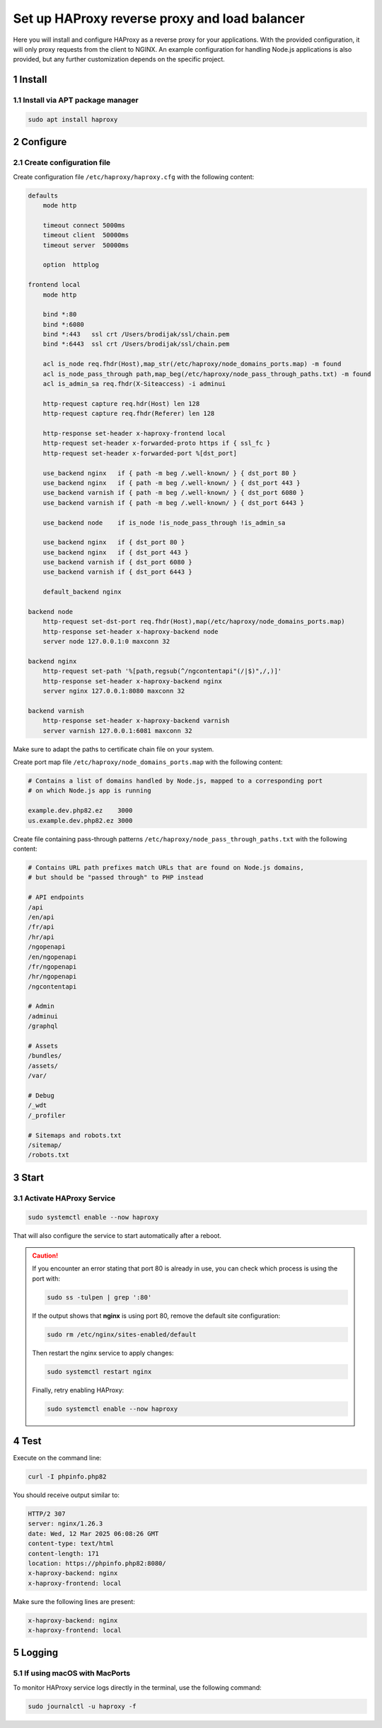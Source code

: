 Set up HAProxy reverse proxy and load balancer
==============================================

Here you will install and configure HAProxy as a reverse proxy for your applications. With the provided configuration,
it will only proxy requests from the client to NGINX. An example configuration for handling Node.js applications is also
provided, but any further customization depends on the specific project.

1 Install
---------

1.1 Install via APT package manager
~~~~~~~~~~~~~~~~~~~~~~~~~~~~~~~~~~~

.. code:: bash

   sudo apt install haproxy

2 Configure
-----------

2.1 Create configuration file
~~~~~~~~~~~~~~~~~~~~~~~~~~~~~

Create configuration file ``/etc/haproxy/haproxy.cfg`` with the following content:

.. code:: cfg

   defaults
       mode http

       timeout connect 5000ms
       timeout client  50000ms
       timeout server  50000ms

       option  httplog

   frontend local
       mode http

       bind *:80
       bind *:6080
       bind *:443   ssl crt /Users/brodijak/ssl/chain.pem
       bind *:6443  ssl crt /Users/brodijak/ssl/chain.pem

       acl is_node req.fhdr(Host),map_str(/etc/haproxy/node_domains_ports.map) -m found
       acl is_node_pass_through path,map_beg(/etc/haproxy/node_pass_through_paths.txt) -m found
       acl is_admin_sa req.fhdr(X-Siteaccess) -i adminui

       http-request capture req.hdr(Host) len 128
       http-request capture req.fhdr(Referer) len 128

       http-response set-header x-haproxy-frontend local
       http-request set-header x-forwarded-proto https if { ssl_fc }
       http-request set-header x-forwarded-port %[dst_port]

       use_backend nginx   if { path -m beg /.well-known/ } { dst_port 80 }
       use_backend nginx   if { path -m beg /.well-known/ } { dst_port 443 }
       use_backend varnish if { path -m beg /.well-known/ } { dst_port 6080 }
       use_backend varnish if { path -m beg /.well-known/ } { dst_port 6443 }

       use_backend node    if is_node !is_node_pass_through !is_admin_sa

       use_backend nginx   if { dst_port 80 }
       use_backend nginx   if { dst_port 443 }
       use_backend varnish if { dst_port 6080 }
       use_backend varnish if { dst_port 6443 }

       default_backend nginx

   backend node
       http-request set-dst-port req.fhdr(Host),map(/etc/haproxy/node_domains_ports.map)
       http-response set-header x-haproxy-backend node
       server node 127.0.0.1:0 maxconn 32

   backend nginx
       http-request set-path '%[path,regsub(^/ngcontentapi"(/|$)",/,)]'
       http-response set-header x-haproxy-backend nginx
       server nginx 127.0.0.1:8080 maxconn 32

   backend varnish
       http-response set-header x-haproxy-backend varnish
       server varnish 127.0.0.1:6081 maxconn 32

Make sure to adapt the paths to certificate chain file on your system.

Create port map file ``/etc/haproxy/node_domains_ports.map`` with the following content:

.. code:: console

   # Contains a list of domains handled by Node.js, mapped to a corresponding port
   # on which Node.js app is running

   example.dev.php82.ez    3000
   us.example.dev.php82.ez 3000

Create file containing pass-through patterns ``/etc/haproxy/node_pass_through_paths.txt``
with the following content:

.. code:: console

   # Contains URL path prefixes match URLs that are found on Node.js domains,
   # but should be "passed through" to PHP instead

   # API endpoints
   /api
   /en/api
   /fr/api
   /hr/api
   /ngopenapi
   /en/ngopenapi
   /fr/ngopenapi
   /hr/ngopenapi
   /ngcontentapi

   # Admin
   /adminui
   /graphql

   # Assets
   /bundles/
   /assets/
   /var/

   # Debug
   /_wdt
   /_profiler

   # Sitemaps and robots.txt
   /sitemap/
   /robots.txt

3 Start
-------
3.1 Activate HAProxy Service
~~~~~~~~~~~~~~~~~~~~~~~~~~~~

.. code:: bash

   sudo systemctl enable --now haproxy

That will also configure the service to start automatically after a reboot.

.. caution::

   If you encounter an error stating that port 80 is already in use, you can check which process is using the port with:

   .. code:: bash

       sudo ss -tulpen | grep ':80'

   If the output shows that **nginx** is using port 80, remove the default site configuration:

   .. code:: bash

       sudo rm /etc/nginx/sites-enabled/default

   Then restart the nginx service to apply changes:

   .. code:: bash

       sudo systemctl restart nginx

   Finally, retry enabling HAProxy:

   .. code:: bash

       sudo systemctl enable --now haproxy


4 Test
------

Execute on the command line:

.. code:: bash

   curl -I phpinfo.php82

You should receive output similar to:

.. code:: bash

   HTTP/2 307
   server: nginx/1.26.3
   date: Wed, 12 Mar 2025 06:08:26 GMT
   content-type: text/html
   content-length: 171
   location: https://phpinfo.php82:8080/
   x-haproxy-backend: nginx
   x-haproxy-frontend: local

Make sure the following lines are present:

.. code:: bash

   x-haproxy-backend: nginx
   x-haproxy-frontend: local

5 Logging
---------

5.1 If using macOS with MacPorts
~~~~~~~~~~~~~~~~~~~~~~~~~~~~~~~~

To monitor HAProxy service logs directly in the terminal, use the following command:

.. code:: bash

   sudo journalctl -u haproxy -f
